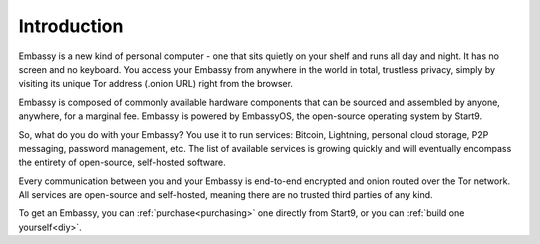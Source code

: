 .. _introduction:

************
Introduction
************

Embassy is a new kind of personal computer - one that sits quietly on your shelf and runs all day and night. It has no screen and no keyboard. You access your Embassy from anywhere in the world in total, trustless privacy, simply by visiting its unique Tor address (.onion URL) right from the browser.

Embassy is composed of commonly available hardware components that can be sourced and assembled by anyone, anywhere, for a marginal fee. Embassy is powered by EmbassyOS, the open-source operating system by Start9.

So, what do you do with your Embassy? You use it to run services: Bitcoin, Lightning, personal cloud storage, P2P messaging, password management, etc. The list of available services is growing quickly and will eventually encompass the entirety of open-source, self-hosted software.

Every communication between you and your Embassy is end-to-end encrypted and onion routed over the Tor network. All services are open-source and self-hosted, meaning there are no trusted third parties of any kind.

To get an Embassy, you can :ref:`purchase<purchasing>` one directly from Start9, or you can :ref:`build one yourself<diy>`.
